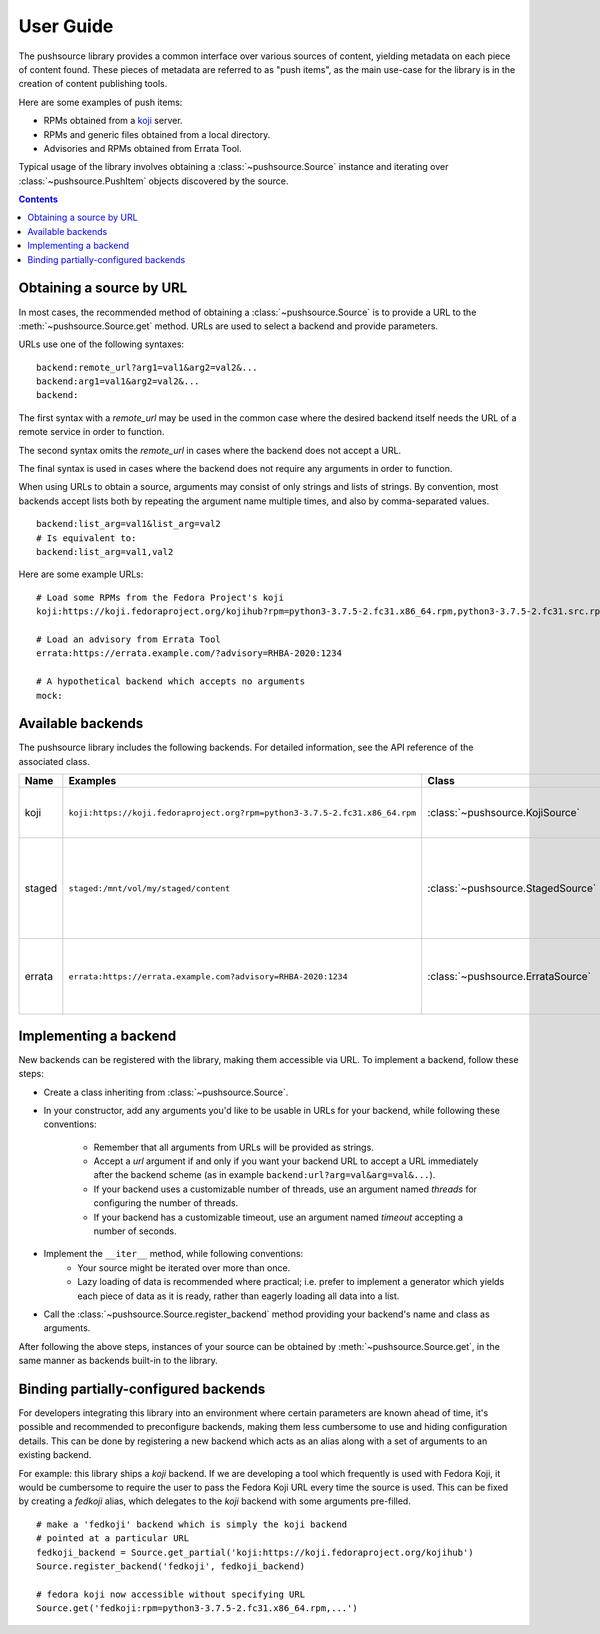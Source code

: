.. _userguide:

User Guide
==========

The pushsource library provides a common interface over various sources
of content, yielding metadata on each piece of content found.
These pieces of metadata are referred to as "push items", as the main use-case
for the library is in the creation of content publishing tools.

Here are some examples of push items:

- RPMs obtained from a `koji <https://pagure.io/koji/>`_ server.
- RPMs and generic files obtained from a local directory.
- Advisories and RPMs obtained from Errata Tool.

Typical usage of the library involves obtaining a :class:`~pushsource.Source`
instance and iterating over :class:`~pushsource.PushItem` objects discovered
by the source.

.. contents::

.. _urls:

Obtaining a source by URL
-------------------------

In most cases, the recommended method of obtaining a :class:`~pushsource.Source`
is to provide a URL to the :meth:`~pushsource.Source.get` method.
URLs are used to select a backend and provide parameters.

URLs use one of the following syntaxes:

::

  backend:remote_url?arg1=val1&arg2=val2&...
  backend:arg1=val1&arg2=val2&...
  backend:

The first syntax with a `remote_url` may be used in the common case where the
desired backend itself needs the URL of a remote service in order to function.

The second syntax omits the `remote_url` in cases where the backend does not
accept a URL.

The final syntax is used in cases where the backend does not require any arguments
in order to function.

When using URLs to obtain a source, arguments may consist of only strings and lists
of strings. By convention, most backends accept lists both by repeating the argument
name multiple times, and also by comma-separated values.

::

  backend:list_arg=val1&list_arg=val2
  # Is equivalent to:
  backend:list_arg=val1,val2

Here are some example URLs:

::

  # Load some RPMs from the Fedora Project's koji
  koji:https://koji.fedoraproject.org/kojihub?rpm=python3-3.7.5-2.fc31.x86_64.rpm,python3-3.7.5-2.fc31.src.rpm

  # Load an advisory from Errata Tool
  errata:https://errata.example.com/?advisory=RHBA-2020:1234

  # A hypothetical backend which accepts no arguments
  mock:


Available backends
------------------

The pushsource library includes the following backends.
For detailed information, see the API reference of the associated class.

+--------+-----------------------------------------------------------------------------+-----------------------------------+----------------------------------------------------+
| Name   | Examples                                                                    | Class                             | Description                                        |
+========+=============================================================================+===================================+====================================================+
| koji   | ``koji:https://koji.fedoraproject.org?rpm=python3-3.7.5-2.fc31.x86_64.rpm`` | :class:`~pushsource.KojiSource`   | Obtain RPMs from a koji server                     |
+--------+-----------------------------------------------------------------------------+-----------------------------------+----------------------------------------------------+
| staged | ``staged:/mnt/vol/my/staged/content``                                       | :class:`~pushsource.StagedSource` | Obtain RPMs, files, AMIs and other content from    |
|        |                                                                             |                                   | locally mounted filesystem                         |
+--------+-----------------------------------------------------------------------------+-----------------------------------+----------------------------------------------------+
| errata | ``errata:https://errata.example.com?advisory=RHBA-2020:1234``               | :class:`~pushsource.ErrataSource` | Obtain RPMs and advisory metadata from Errata Tool |
+--------+-----------------------------------------------------------------------------+-----------------------------------+----------------------------------------------------+

.. _implementing:

Implementing a backend
----------------------

New backends can be registered with the library, making them accessible via URL.
To implement a backend, follow these steps:

* Create a class inheriting from :class:`~pushsource.Source`.
* In your constructor, add any arguments you'd like to be usable in URLs for your backend,
  while following these conventions:
    * Remember that all arguments from URLs will be provided as strings.
    * Accept a `url` argument if and only if you want your backend URL to accept a URL
      immediately after the backend scheme (as in example ``backend:url?arg=val&arg=val&...``).
    * If your backend uses a customizable number of threads, use an argument named `threads`
      for configuring the number of threads.
    * If your backend has a customizable timeout, use an argument named `timeout` accepting
      a number of seconds.
* Implement the ``__iter__`` method, while following conventions:
    * Your source might be iterated over more than once.
    * Lazy loading of data is recommended where practical; i.e. prefer to implement a generator
      which yields each piece of data as it is ready, rather than eagerly loading all data
      into a list.
* Call the :class:`~pushsource.Source.register_backend` method providing your backend's name
  and class as arguments.

After following the above steps, instances of your source can be obtained by
:meth:`~pushsource.Source.get`, in the same manner as backends built-in to the library.


.. _binding:

Binding partially-configured backends
-------------------------------------

For developers integrating this library into an environment where certain parameters
are known ahead of time, it's possible and recommended to preconfigure backends,
making them less cumbersome to use and hiding configuration details. This can be done
by registering a new backend which acts as an alias along with a set of arguments
to an existing backend.

For example: this library ships a `koji` backend. If we are developing a tool which
frequently is used with Fedora Koji, it would be cumbersome to require the user to
pass the Fedora Koji URL every time the source is used. This can be fixed by
creating a `fedkoji` alias, which delegates to the `koji` backend with some arguments
pre-filled.

::

  # make a 'fedkoji' backend which is simply the koji backend
  # pointed at a particular URL
  fedkoji_backend = Source.get_partial('koji:https://koji.fedoraproject.org/kojihub')
  Source.register_backend('fedkoji', fedkoji_backend)

  # fedora koji now accessible without specifying URL
  Source.get('fedkoji:rpm=python3-3.7.5-2.fc31.x86_64.rpm,...')


